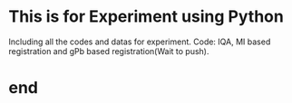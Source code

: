 * This is for Experiment using Python
Including all the codes and datas for experiment.
Code: IQA, MI based registration and gPb based registration(Wait to push).
* end
